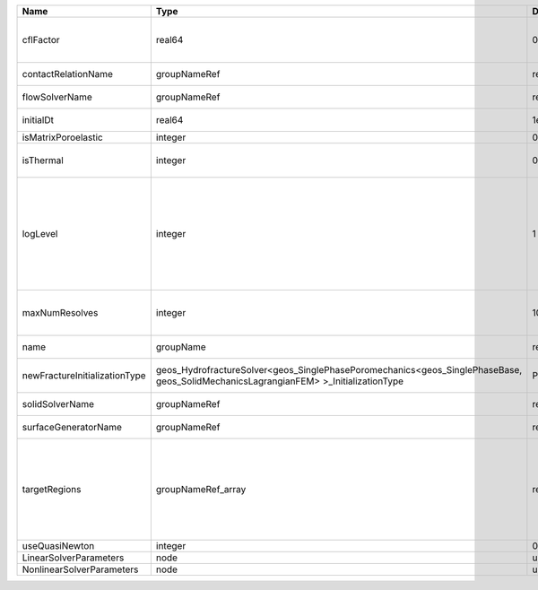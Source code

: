 

============================= =================================================================================================================================== ======== ====================================================================================================================================================================================================================================================================================================================== 
Name                          Type                                                                                                                                Default  Description                                                                                                                                                                                                                                                                                                            
============================= =================================================================================================================================== ======== ====================================================================================================================================================================================================================================================================================================================== 
cflFactor                     real64                                                                                                                              0.5      Factor to apply to the `CFL condition <http://en.wikipedia.org/wiki/Courant-Friedrichs-Lewy_condition>`_ when calculating the maximum allowable time step. Values should be in the interval (0,1]                                                                                                                      
contactRelationName           groupNameRef                                                                                                                        required Name of contact relation to enforce constraints on fracture boundary.                                                                                                                                                                                                                                                  
flowSolverName                groupNameRef                                                                                                                        required Name of the flow solver used by the coupled solver                                                                                                                                                                                                                                                                     
initialDt                     real64                                                                                                                              1e+99    Initial time-step value required by the solver to the event manager.                                                                                                                                                                                                                                                   
isMatrixPoroelastic           integer                                                                                                                             0        (no description available)                                                                                                                                                                                                                                                                                             
isThermal                     integer                                                                                                                             0        Flag indicating whether the problem is thermal or not. Set isThermal="1" to enable the thermal coupling                                                                                                                                                                                                                
logLevel                      integer                                                                                                                             1        | Sets the level of information to write in the standard output (the console typically).                                                                                                                                                                                                                                 
                                                                                                                                                                           | A level of 0 outputs minimal information, higher levels require more.                                                                                                                                                                                                                                                  
                                                                                                                                                                           | 1 :                                                                                                                                                                                                                                                                                                                    
                                                                                                                                                                           | - Display whether or not we Re-entering Newton Solve                                                                                                                                                                                                                                                                   
                                                                                                                                                                           |                                                                                                                                                                                                                                                                                                                        
maxNumResolves                integer                                                                                                                             10       Value to indicate how many resolves may be executed to perform surface generation after the execution of flow and mechanics solver.                                                                                                                                                                                    
name                          groupName                                                                                                                           required A name is required for any non-unique nodes                                                                                                                                                                                                                                                                            
newFractureInitializationType geos_HydrofractureSolver<geos_SinglePhasePoromechanics<geos_SinglePhaseBase, geos_SolidMechanicsLagrangianFEM> >_InitializationType Pressure Type of new fracture element initialization. Can be Pressure or Displacement.                                                                                                                                                                                                                                          
solidSolverName               groupNameRef                                                                                                                        required Name of the solid solver used by the coupled solver                                                                                                                                                                                                                                                                    
surfaceGeneratorName          groupNameRef                                                                                                                        required Name of the surface generator to use in the hydrofracture solver                                                                                                                                                                                                                                                       
targetRegions                 groupNameRef_array                                                                                                                  required Allowable regions that the solver may be applied to. Note that this does not indicate that the solver will be applied to these regions, only that allocation will occur such that the solver may be applied to these regions. The decision about what regions this solver will beapplied to rests in the EventManager. 
useQuasiNewton                integer                                                                                                                             0        (no description available)                                                                                                                                                                                                                                                                                             
LinearSolverParameters        node                                                                                                                                unique   :ref:`XML_LinearSolverParameters`                                                                                                                                                                                                                                                                                      
NonlinearSolverParameters     node                                                                                                                                unique   :ref:`XML_NonlinearSolverParameters`                                                                                                                                                                                                                                                                                   
============================= =================================================================================================================================== ======== ====================================================================================================================================================================================================================================================================================================================== 


